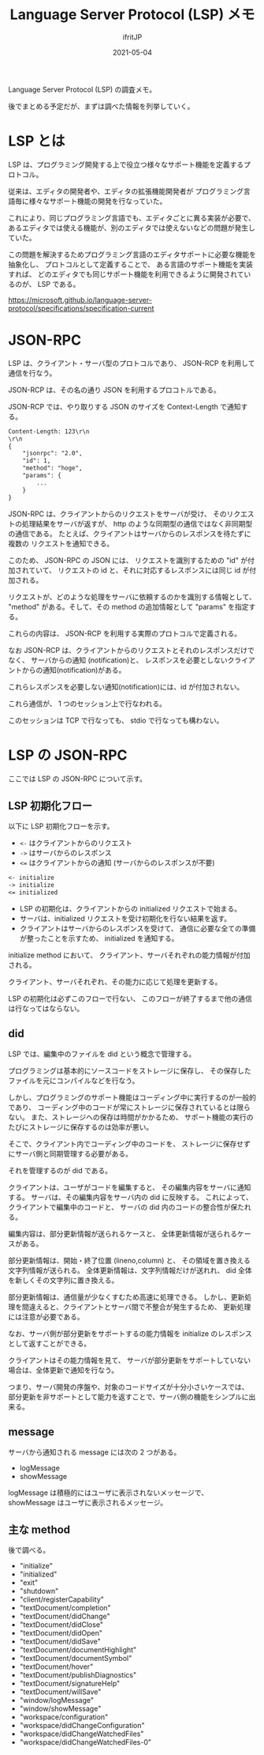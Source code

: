 #+TITLE: Language Server Protocol (LSP) メモ
#+DATE: 2021-05-04
# -*- coding:utf-8 -*-
#+LAYOUT: post
#+TAGS: LSP
#+AUTHOR: ifritJP
#+OPTIONS: ^:{}
#+STARTUP: nofold

Language Server Protocol (LSP) の調査メモ。

後でまとめる予定だが、まずは調べた情報を列挙していく。

* LSP とは

LSP は、プログラミング開発する上で役立つ様々なサポート機能を定義するプロトコル。

従来は、エディタの開発者や、エディタの拡張機能開発者が
プログラミング言語毎に様々なサポート機能の開発を行なっていた。

これにより、同じプログラミング言語でも、エディタごとに異る実装が必要で、
あるエディタでは使える機能が、別のエディタでは使えないなどの問題が発生していた。

この問題を解決するためプログラミング言語のエディタサポートに必要な機能を抽象化し、
プロトコルとして定義することで、
ある言語のサポート機能を実装すれば、
どのエディタでも同じサポート機能を利用できるように開発されているのが、
LSP である。

<https://microsoft.github.io/language-server-protocol/specifications/specification-current>

* JSON-RPC

LSP は、クライアント・サーバ型のプロトコルであり、
JSON-RCP を利用して通信を行なう。

JSON-RCP は、その名の通り JSON を利用するプロコトルである。

JSON-RCP では、やり取りする JSON のサイズを Context-Length で通知する。

#+BEGIN_SRC txt
Content-Length: 123\r\n
\r\n
{
    "jsonrpc": "2.0",
    "id": 1,
    "method": "hoge",
    "params": {
        ...
    }
}
#+END_SRC

JSON-RPC は、クライアントからのリクエストをサーバが受け、
そのリクエストの処理結果をサーバが返すが、
http のような同期型の通信ではなく非同期型の通信である。
たとえば、クライアントはサーバからのレスポンスを待たずに複数の
リクエストを通知できる。

このため、 JSON-RPC の JSON には、
リクエストを識別するための "id" が付加されていて、 
リクエストの id と、それに対応するレスポンスには同じ id が付加される。

リクエストが、どのような処理をサーバに依頼するのかを識別する情報として、
"method" がある。そして、その method の追加情報として "params" を指定する。

これらの内容は、 JSON-RCP を利用する実際のプロトコルで定義される。

なお JSON-RCP は、クライアントからのリクエストとそれのレスポンスだけでなく、
サーバからの通知 (notification)と、
レスポンスを必要としないクライアントからの通知(notification)がある。

これらレスポンスを必要しない通知(notification)には、id が付加されない。

これら通信が、 1 つのセッション上で行なわれる。

このセッションは TCP で行なっても、 stdio で行なっても構わない。

* LSP の JSON-RPC

ここでは LSP の JSON-RPC について示す。

** LSP 初期化フロー
  
以下に LSP 初期化フローを示す。

- =<-= はクライアントからのリクエスト
- =->= はサーバからのレスポンス
- ~<=~ はクライアントからの通知 (サーバからのレスポンスが不要)

#+BEGIN_SRC txt
<- initialize
-> initialize
<= initialized
#+END_SRC

- LSP の初期化は、クライアントからの initialized リクエストで始まる。
- サーバは、initialized リクエストを受け初期化を行ない結果を返す。
- クライアントはサーバからのレスポンスを受けて、
  通信に必要な全ての準備が整ったことを示すため、 initialized を通知する。

initialize method において、
クライアント、サーバそれぞれの能力情報が付加される。

クライアント、サーバそれぞれ、その能力に応じて処理を更新する。

LSP の初期化は必ずこのフローで行ない、
このフローが終了するまで他の通信は行なってはならない。

** did

LSP では、編集中のファイルを did という概念で管理する。

プログラミングは基本的にソースコードをストレージに保存し、
その保存したファイルを元にコンパイルなどを行なう。

しかし、プログラミングのサポート機能はコーディング中に実行するのが一般的であり、
コーディング中のコードが常にストレージに保存されているとは限らない。
また、ストレージへの保存は時間がかかるため、
サポート機能の実行のたびにストレージに保存するのは効率が悪い。

そこで、クライアント内でコーディング中のコードを、
ストレージに保存せずにサーバ側と同期管理する必要がある。

それを管理するのが did である。

クライアントは、ユーザがコードを編集すると、
その編集内容をサーバに通知する。
サーバは、その編集内容をサーバ内の did に反映する。
これによって、クライアントで編集中のコードと、
サーバの did 内のコードの整合性が保たれる。

編集内容は、部分更新情報が送られるケースと、
全体更新情報が送られるケースがある。

部分更新情報は、開始・終了位置 (lineno,column) と、
その領域を置き換える文字列情報が送られる。
全体更新情報は、文字列情報だけが送れれ、 did 全体を新しくその文字列に置き換える。

部分更新情報は、通信量が少なくすむため高速に処理できる。
しかし、更新処理を間違えると、クライアントとサーバ間で不整合が発生するため、
更新処理には注意が必要である。

なお、サーバ側が部分更新をサポートするの能力情報を
initialize のレスポンスとして返すことができる。

クライアントはその能力情報を見て、
サーバが部分更新をサポートしていない場合は、全体更新で通知を行なう。

つまり、サーバ開発の序盤や、対象のコードサイズが十分小さいケースでは、
部分更新を非サポートとして能力を返すことで、サーバ側の機能をシンプルに出来る。

** message

サーバから通知される message には次の 2 つがある。

- logMessage
- showMessage  

logMessage は積極的にはユーザに表示されないメッセージで、
showMessage はユーザに表示されるメッセージ。

** 主な method

後で調べる。
   
- "initialize"
- "initialized"
- "exit"
- "shutdown"
- "client/registerCapability"
- "textDocument/completion"
- "textDocument/didChange"
- "textDocument/didClose"
- "textDocument/didOpen"
- "textDocument/didSave"
- "textDocument/documentHighlight"
- "textDocument/documentSymbol"
- "textDocument/hover"
- "textDocument/publishDiagnostics"
- "textDocument/signatureHelp"
- "textDocument/willSave"
- "window/logMessage"
- "window/showMessage"
- "workspace/configuration"
- "workspace/didChangeConfiguration"
- "workspace/didChangeWatchedFiles"
- "workspace/didChangeWatchedFiles-0"
